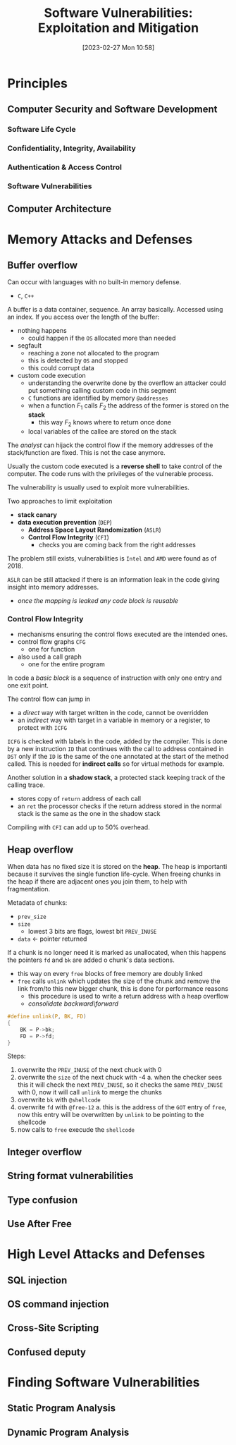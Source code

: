 :PROPERTIES:
:ID:       39ee669b-9493-49ea-a13f-276d16d401c6
:ROAM_ALIASES: SVEM
:END:
#+title: Software Vulnerabilities: Exploitation and Mitigation
#+date: [2023-02-27 Mon 10:58]
#+FILETAGS: erasmus university compsci
* Principles
** Computer Security and Software Development
*** Software Life Cycle
*** Confidentiality, Integrity, Availability
*** Authentication & Access Control
*** Software Vulnerabilities
** Computer Architecture
* Memory Attacks and Defenses
** Buffer overflow
Can occur with languages with no built-in memory defense.
- =C=, =C++=

A buffer is a data container, sequence. An array basically.
Accessed using an index.
If you access over the length of the buffer:
- nothing happens
  + could happen if the =OS= allocated more than needed
- segfault
  + reaching a zone not allocated to the program
  + this is detected by =OS= and stopped
  + this could corrupt data
- custom code execution
  + understanding the overwrite done by the overflow an attacker could put something calling custom code in this segment
  + =C= functions are identified by memory =@addresses=
  + when a function $F_{1}$ calls $F_{2}$  the address of the former is stored on the *stack*
    - this way $F_{2}$ knows where to return once done
  + local variables of the callee are stored on the stack

The /analyst/ can hijack the control flow if the memory addresses of the stack/function are fixed. This is not the case anymore.

Usually the custom code executed is a *reverse shell* to take control of the computer.
The code runs with the privileges of the vulnerable process.

The vulnerability is usually used to exploit more vulnerabilities.

Two approaches to limit exploitation
- *stack canary*
- *data execution prevention* (=DEP=)
  + *Address Space Layout Randomization* (=ASLR=)
  + *Control Flow Integrity* (=CFI=)
    - checks you are coming back from the right addresses

The problem still exists, vulnerabilities is =Intel= and =AMD= were found as of 2018.

=ASLR= can be still attacked if there is an information leak in the code giving insight into memory addresses.
- /once the mapping is leaked any code block is reusable/
*** Control Flow Integrity
- mechanisms ensuring the control flows executed are the intended ones.
- control flow graphs =CFG=
  + one for function
- also used a call graph
  + one for the entire program
In code a /basic block/ is a sequence of instruction with only one entry and one exit point.

The control flow can jump in
- a /direct/ way with target written in the code, cannot be overridden
- an /indirect/ way with target in a variable in memory or a register, to protect with =ICFG=

=ICFG= is checked with labels in the code, added by the compiler. This is done by a new instruction =ID= that continues with the call to address contained in =DST= only if the =ID= is the same of the one annotated at the start of the method called. This is needed for *indirect calls* so for virtual methods for example.

Another solution in a *shadow stack*, a protected stack keeping track of the calling trace.
- stores copy of =return= address of each call
- an =ret= the processor checks if the return address stored in the normal stack is the same as the one in the shadow stack

Compiling with =CFI= can add up to 50% overhead.

** Heap overflow
When data has no fixed size it is stored on the *heap*.
The heap is importanti because it survives the single function life-cycle.
When freeing chunks in the heap if there are adjacent ones you join them, to help with fragmentation.

Metadata of chunks:
- =prev_size=
- =size=
  + lowest 3 bits are flags, lowest bit =PREV_INUSE=
- =data= \leftarrow pointer returned

If a chunk is no longer need it is marked as unallocated, when this happens the pointers =fd= and =bk= are added o chunk's data sections.
- this way on every =free= blocks of free memory are doubly linked
- =free= calls =unlink= which updates the size of the chunk and remove the link from/to this new bigger chunk, this is done for performance reasons
  + this procedure is used to write a return address with a heap overflow
  + /consolidate backward​\​forward/

#+begin_src C
#define unlink(P, BK, FD)
{
    BK = P->bk;
    FD = P->fd;
}
#+end_src


Steps:
1. overwrite the =PREV_INUSE= of the next chuck with 0
2. overwrite the =size= of the next chuck with -4
   a. when the checker sees this it will check the next =PREV_INUSE=, so it checks the same =PREV_INUSE= with 0, now it will call =unlink= to merge the chunks
3. overwrite =bk= with =@shellcode=
4. overwrite =fd= with =@free-12=
   a. this is the address of the =GOT= entry of =free=, now this entry will be overwritten by =unlink= to be pointing to the shellcode
5. now calls to =free= execude the =shellcode=
** Integer overflow
** String format vulnerabilities
** Type confusion
** Use After Free
* High Level Attacks and Defenses
** SQL injection
** OS command injection
** Cross-Site Scripting
** Confused deputy
* Finding Software Vulnerabilities
** Static Program Analysis
** Dynamic Program Analysis
